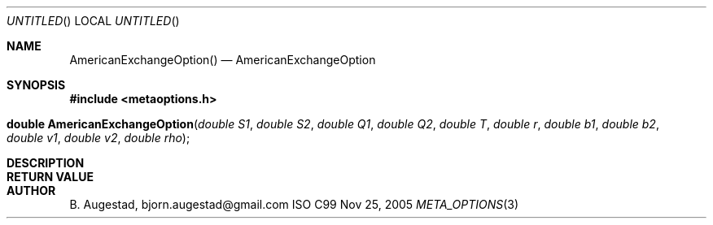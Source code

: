 .Dd Nov 25, 2005
.Os ISO C99
.Dt META_OPTIONS 3
.Sh NAME
.Nm AmericanExchangeOption()
.Nd AmericanExchangeOption
.Sh SYNOPSIS
.Fd #include <metaoptions.h>
.Fo "double AmericanExchangeOption"
.Fa "double S1"
.Fa "double S2"
.Fa "double Q1"
.Fa "double Q2"
.Fa "double T"
.Fa "double r"
.Fa "double b1"
.Fa "double b2"
.Fa "double v1"
.Fa "double v2"
.Fa "double rho"
.Fc
.Sh DESCRIPTION
.Sh RETURN VALUE
.Sh AUTHOR
.An B. Augestad, bjorn.augestad@gmail.com
